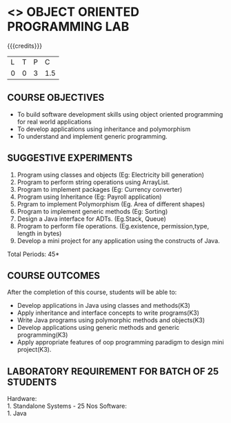 * <<<309>>> OBJECT ORIENTED PROGRAMMING LAB
:properties:
:author: Dr. B. Prabavathy and Dr. B. Bharathi
:date: 
:end:

#+startup: showall
#+begin_comment
- 1. Experiments related to the java specific concepts such as mutlithreading and event-driven programming were removed
#+end_comment

 {{{credits}}}
| L | T | P |   C |
| 0 | 0 | 3 | 1.5 |

** COURSE OBJECTIVES
- To build software development skills using object oriented
  programming for real world applications
- To develop applications using inheritance and polymorphism
- To understand and implement generic programming.

** SUGGESTIVE EXPERIMENTS
1. Program using classes and objects (Eg: Electricity bill generation)
2. Program to perform string operations using ArrayList. 
3. Program to implement packages (Eg: Currency converter)
4. Program using Inheritance (Eg: Payroll application)
5. Prgram to implement Polymorphism (Eg. Area of different shapes)
6. Program to implement generic methods (Eg: Sorting)
7. Design a Java interface for ADTs. (Eg.Stack, Queue) 
8. Program to perform file operations. (Eg.existence, permission,type, length in bytes) 
9. Develop a mini project for any application using the constructs of Java. 


\hfill *Total Periods: 45*

** COURSE OUTCOMES
After the completion of this course, students will be able to: 
- Develop applications in Java using classes and methods(K3)
- Apply inheritance and interface concepts to write programs(K3)
- Write Java programs using polymorphic methods and objects(K3)
- Develop applications using generic methods and generic programming(K3)
- Apply appropriate features of oop programming paradigm to design mini project(K3).

** LABORATORY REQUIREMENT FOR BATCH OF 25 STUDENTS
Hardware:\\
    1. Standalone Systems - 25 Nos
Software:\\
    1. Java
** CO PO MAPPING :noexport:
#+NAME: co-po-mapping
|                     | PO1 | PO2 | PO3 | PO4 | PO5 | PO6 | PO7 | PO8 | PO9 | PO10 | PO11 | PO12 | PSO1 | PSO2 | PSO3 |
|                     
| CO1                 |   3 |   3 |  3  |     |     |     |     |     |     |      |      |      |    2 | 2    |      |
| CO2                 |   3 |   3 |  3  | 3   |     |     |     |     |     |      |      |      |    2 | 2    |      |
| CO3                 |   3 |   3 |  3  | 3   |     |     |     |     |     |      |      |      |    2 | 2    |      |
| CO4                 |   3 |   3 |  3  | 3   |     |     |     |     |     |      |      |      |    2 | 2    |      |
| CO5                 |   3 |   3 |  3  | 3   |     |     |     |     |     |      |      |      |    2 | 2    |      |
| Score               |  15 |  15 |  15 | 12  |     |     |     |     |  3  | 3    |      |      |   10 | 10   |      |
| Course Mapping      |   3 |   3 |   3 | 3   |     |     |     |     |  3  | 3    |      |      |    2 | 2    |      |


